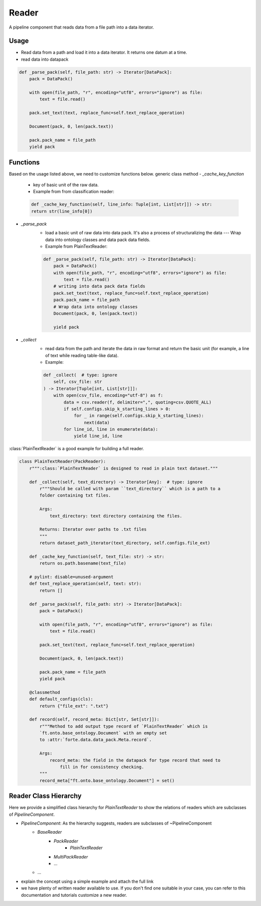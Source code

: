 Reader
=======

A pipeline component that reads data from a file path into a data iterator.

Usage
------

* Read data from a path and load it into a data iterator. It returns one datum at a time.
* read data into datapack


.. code-block:: python

    def _parse_pack(self, file_path: str) -> Iterator[DataPack]:
        pack = DataPack()

        with open(file_path, "r", encoding="utf8", errors="ignore") as file:
            text = file.read()

        pack.set_text(text, replace_func=self.text_replace_operation)

        Document(pack, 0, len(pack.text))

        pack.pack_name = file_path
        yield pack


Functions
------------------

Based on the usage listed above, we need to customize functions below.
generic class method
- `_cache_key_function`
    * key of basic unit of the raw data.
    * Example from from classification reader:
    .. code-block:: python

        def _cache_key_function(self, line_info: Tuple[int, List[str]]) -> str:
        return str(line_info[0])

- `_parse_pack`
    * load a basic unit of raw data into data pack. It's also a process of structuralizing the data --- Wrap data into ontology classes and data pack data fields.
    * Example from PlainTextReader:
    .. code-block:: python

        def _parse_pack(self, file_path: str) -> Iterator[DataPack]:
            pack = DataPack()
            with open(file_path, "r", encoding="utf8", errors="ignore") as file:
                text = file.read()
            # writing into data pack data fields
            pack.set_text(text, replace_func=self.text_replace_operation)
            pack.pack_name = file_path
            # Wrap data into ontology classes
            Document(pack, 0, len(pack.text))

            yield pack

- `_collect`
    * read data from the path and iterate the data in raw format and return the basic unit (for example, a line of text while reading table-like data).
    * Example:
    .. code-block:: python

            def _collect(  # type: ignore
                self, csv_file: str
            ) -> Iterator[Tuple[int, List[str]]]:
                with open(csv_file, encoding="utf-8") as f:
                    data = csv.reader(f, delimiter=",", quoting=csv.QUOTE_ALL)
                    if self.configs.skip_k_starting_lines > 0:
                        for _ in range(self.configs.skip_k_starting_lines):
                            next(data)
                    for line_id, line in enumerate(data):
                        yield line_id, line

:class:`PlainTextReader` is a good example for building a full reader.

.. code-block:: python

    class PlainTextReader(PackReader):
        r""":class:`PlainTextReader` is designed to read in plain text dataset."""

        def _collect(self, text_directory) -> Iterator[Any]:  # type: ignore
            r"""Should be called with param ``text_directory`` which is a path to a
            folder containing txt files.

            Args:
                text_directory: text directory containing the files.

            Returns: Iterator over paths to .txt files
            """
            return dataset_path_iterator(text_directory, self.configs.file_ext)

        def _cache_key_function(self, text_file: str) -> str:
            return os.path.basename(text_file)

        # pylint: disable=unused-argument
        def text_replace_operation(self, text: str):
            return []

        def _parse_pack(self, file_path: str) -> Iterator[DataPack]:
            pack = DataPack()

            with open(file_path, "r", encoding="utf8", errors="ignore") as file:
                text = file.read()

            pack.set_text(text, replace_func=self.text_replace_operation)

            Document(pack, 0, len(pack.text))

            pack.pack_name = file_path
            yield pack

        @classmethod
        def default_configs(cls):
            return {"file_ext": ".txt"}

        def record(self, record_meta: Dict[str, Set[str]]):
            r"""Method to add output type record of `PlainTextReader` which is
            `ft.onto.base_ontology.Document` with an empty set
            to :attr:`forte.data.data_pack.Meta.record`.

            Args:
                record_meta: the field in the datapack for type record that need to
                    fill in for consistency checking.
            """
            record_meta["ft.onto.base_ontology.Document"] = set()


Reader Class Hierarchy
------------------------

Here we provide a simplified class hierarchy for `PlainTextReader` to show the relations of readers which are subclasses of `PipelineComponent`.

* `PipelineComponent`: As the hierarchy suggests, readers are subclasses of ~PipelineComponent
    * `BaseReader`
        - `PackReader`
            * `PlainTextReader`
        - `MultiPackReader`
        - ...
    * ...
* explain the concept using a simple example and attach the full link
* we have plenty of written reader available to use. If you don't find one suitable in your case, you can refer to this documentation and tutorials customize a new reader.
